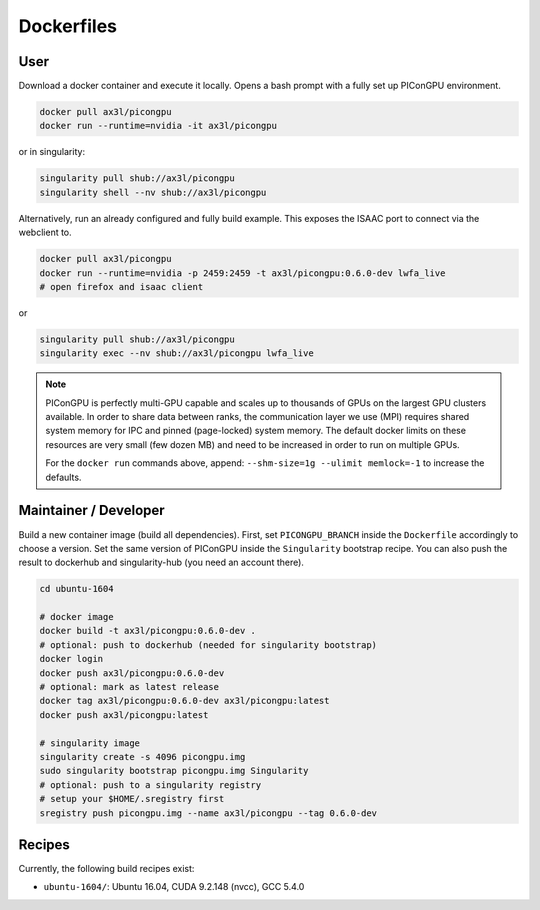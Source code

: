 Dockerfiles
===========

User
----

Download a docker container and execute it locally.
Opens a bash prompt with a fully set up PIConGPU environment.

.. code:: bash

    docker pull ax3l/picongpu
    docker run --runtime=nvidia -it ax3l/picongpu

or in singularity:

.. code:: bash

    singularity pull shub://ax3l/picongpu
    singularity shell --nv shub://ax3l/picongpu

Alternatively, run an already configured and fully build example.
This exposes the ISAAC port to connect via the webclient to.

.. code:: bash

    docker pull ax3l/picongpu
    docker run --runtime=nvidia -p 2459:2459 -t ax3l/picongpu:0.6.0-dev lwfa_live
    # open firefox and isaac client

or

.. code:: bash

    singularity pull shub://ax3l/picongpu
    singularity exec --nv shub://ax3l/picongpu lwfa_live

.. note::

   PIConGPU is perfectly multi-GPU capable and scales up to thousands of GPUs on the largest GPU clusters available.
   In order to share data between ranks, the communication layer we use (MPI) requires shared system memory for IPC and pinned (page-locked) system memory.
   The default docker limits on these resources are very small (few dozen MB) and need to be increased in order to run on multiple GPUs.

   For the ``docker run`` commands above, append: ``--shm-size=1g --ulimit memlock=-1`` to increase the defaults.

Maintainer / Developer
----------------------

Build a new container image (build all dependencies).
First, set ``PICONGPU_BRANCH`` inside the ``Dockerfile`` accordingly to choose a version.
Set the same version of PIConGPU inside the ``Singularity`` bootstrap recipe.
You can also push the result to dockerhub and singularity-hub (you need an account there).

.. code:: bash

    cd ubuntu-1604

    # docker image
    docker build -t ax3l/picongpu:0.6.0-dev .
    # optional: push to dockerhub (needed for singularity bootstrap)
    docker login
    docker push ax3l/picongpu:0.6.0-dev
    # optional: mark as latest release
    docker tag ax3l/picongpu:0.6.0-dev ax3l/picongpu:latest
    docker push ax3l/picongpu:latest

    # singularity image
    singularity create -s 4096 picongpu.img
    sudo singularity bootstrap picongpu.img Singularity
    # optional: push to a singularity registry
    # setup your $HOME/.sregistry first
    sregistry push picongpu.img --name ax3l/picongpu --tag 0.6.0-dev

Recipes
-------

Currently, the following build recipes exist:

* ``ubuntu-1604/``: Ubuntu 16.04, CUDA 9.2.148 (nvcc), GCC 5.4.0
